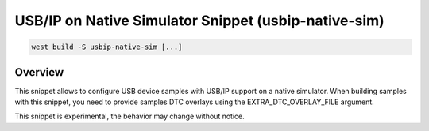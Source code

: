 .. _snippet-usbip-native-sim:

USB/IP on Native Simulator Snippet (usbip-native-sim)
#####################################################

.. code-block:: console

   west build -S usbip-native-sim [...]

Overview
********

This snippet allows to configure USB device samples with USB/IP support on a
native simulator. When building samples with this snippet, you need to provide
samples DTC overlays using the EXTRA_DTC_OVERLAY_FILE argument.

This snippet is experimental, the behavior may change without notice.
